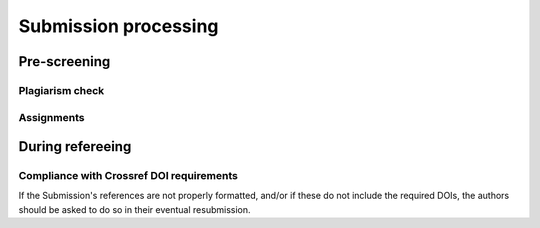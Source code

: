 Submission processing
=====================


Pre-screening
-------------


Plagiarism check
~~~~~~~~~~~~~~~~


Assignments
~~~~~~~~~~~


During refereeing
-----------------


Compliance with Crossref DOI requirements
~~~~~~~~~~~~~~~~~~~~~~~~~~~~~~~~~~~~~~~~~

If the Submission's references are not properly formatted,
and/or if these do not include the required DOIs,
the authors should be asked to do so in their eventual
resubmission.
